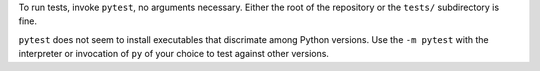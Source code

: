 To run tests, invoke ``pytest``, no arguments necessary. Either the root of the repository or the ``tests/`` subdirectory is fine.

``pytest`` does not seem to install executables that discrimate among Python versions. Use the ``-m pytest`` with the interpreter or invocation of ``py`` of your choice to test against other versions.
